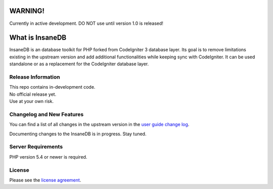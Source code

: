 .. image:: https://travis-ci.org/madwings/InsaneDB.svg?branch=develop
    :target: https://travis-ci.org/madwings/InsaneDB
###################
	WARNING! 
###################

Currently in active development. DO NOT use until version 1.0 is released!  

###################
What is InsaneDB
###################

InsaneDB is an database toolkit for PHP forked from CodeIgniter 3 database layer. 
Its goal is to remove limitations existing in the upstream version and add additional
functionalities while keeping sync with CodeIgniter. It can be used standalone or
as a replacement for the CodeIgniter database layer.

*******************
Release Information
*******************

| This repo contains in-development code.  
| No official release yet.  
| Use at your own risk.  

**************************
Changelog and New Features
**************************

You can find a list of all changes in the upstream version in the `user
guide change log <https://github.com/bcit-ci/CodeIgniter/blob/develop/user_guide_src/source/changelog.rst>`_.

Documenting changes to the InsaneDB is in progress. Stay tuned.

*******************
Server Requirements
*******************

PHP version 5.4 or newer is required.

*******
License
*******

Please see the `license
agreement <https://github.com/madwings/InsaneDB/blob/master/license.txt>`_.
